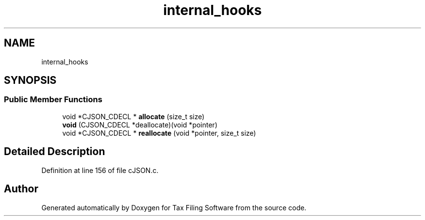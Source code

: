 .TH "internal_hooks" 3 "Thu Dec 3 2020" "Version 1.0" "Tax Filing Software" \" -*- nroff -*-
.ad l
.nh
.SH NAME
internal_hooks
.SH SYNOPSIS
.br
.PP
.SS "Public Member Functions"

.in +1c
.ti -1c
.RI "void *CJSON_CDECL * \fBallocate\fP (size_t size)"
.br
.ti -1c
.RI "\fBvoid\fP (CJSON_CDECL *deallocate)(void *pointer)"
.br
.ti -1c
.RI "void *CJSON_CDECL * \fBreallocate\fP (void *pointer, size_t size)"
.br
.in -1c
.SH "Detailed Description"
.PP 
Definition at line 156 of file cJSON\&.c\&.

.SH "Author"
.PP 
Generated automatically by Doxygen for Tax Filing Software from the source code\&.
